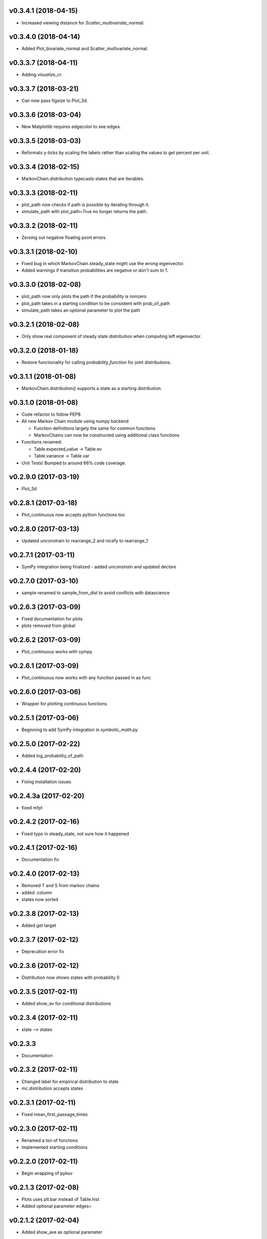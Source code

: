 v0.3.4.1 (2018-04-15)
---------------------

* Increased viewing distance for `Scatter_multivariate_normal`.

v0.3.4.0 (2018-04-14)
---------------------

* Added Plot_bivariate_normal and Scatter_multivariate_normal.

v0.3.3.7 (2018-04-11)
---------------------

* Adding `visualize_cr`.

v0.3.3.7 (2018-03-21)
---------------------

* Can now pass figsize to Plot_3d.

v0.3.3.6 (2018-03-04)
---------------------

* New Matplotlib requires edgecolor to see edges.

v0.3.3.5 (2018-03-03)
---------------------

* Reformats y-ticks by scaling the labels rather than scaling the values to get percent per unit.

v0.3.3.4 (2018-02-15)
---------------------

* MarkovChain.distribution typecasts states that are iterables.

v0.3.3.3 (2018-02-11)
---------------------

* plot_path now checks if path is possible by iterating through it.
* simulate_path with plot_path=True no longer returns the path.

v0.3.3.2 (2018-02-11)
---------------------

* Zeroing out negative floating point errors.

v0.3.3.1 (2018-02-10)
---------------------

* Fixed bug in which MarkovChain.steady_state might use the wrong eigenvector.
* Added warnings if transition probabilities are negative or don't sum to 1.

v0.3.3.0 (2018-02-08)
---------------------

* plot_path now only plots the path if the probability is nonzero
* plot_path takes in a starting condition to be consistent with prob_of_path
* simulate_path takes an optional parameter to plot the path

v0.3.2.1 (2018-02-08)
---------------------

* Only show real component of steady state distribution when computing left eigenvector.

v0.3.2.0 (2018-01-18)
---------------------

* Restore functionality for calling `probability_function` for joint distributions.


v0.3.1.1 (2018-01-08)
---------------------

* MarkovChain.distribution() supports a state as a starting distribution.

v0.3.1.0 (2018-01-08)
---------------------

* Code refactor to follow PEP8
* All new Markov Chain module using numpy backend

  * Function definitions largely the same for common functions
  * MarkovChains can now be constructed using additional class functions

* Functions renamed:

  * Table.expected_value -> Table.ev
  * Table.variance -> Table.var

* Unit Tests! Bumped to around 66% code coverage.

v0.2.9.0 (2017-03-19)
---------------------

* Plot_3d

v0.2.8.1 (2017-03-18)
---------------------

* Plot_continuous now accepts python functions too


v0.2.8.0 (2017-03-13)
---------------------

* Updated unconstrain to rearrange_2 and nicefy to rearrange_1

v0.2.7.1 (2017-03-11)
---------------------

* SymPy integration being finalized - added `unconstrain` and updated `declare`

v0.2.7.0 (2017-03-10)
---------------------

* sample renamed to sample_from_dist to avoid conflicts with datascience

v0.2.6.3 (2017-03-09)
---------------------

* Fixed documentation for plots
* plots removed from global

v0.2.6.2 (2017-03-09)
---------------------

* Plot_continuous works with sympy

v0.2.6.1 (2017-03-09)
---------------------

* Plot_continuous now works with any function passed in as func

v0.2.6.0 (2017-03-06)
---------------------

* Wrapper for plotting continuous functions

v0.2.5.1 (2017-03-06)
---------------------

* Beginning to add SymPy integration in *symbolic_math.py*

v0.2.5.0 (2017-02-22)
---------------------

* Added log_probability_of_path

v0.2.4.4 (2017-02-20)
---------------------

* Fixing installation issues

v0.2.4.3a (2017-02-20)
----------------------

* fixed mfpt

v0.2.4.2 (2017-02-16)
---------------------

* Fixed typo in steady_state, not sure how it happened

v0.2.4.1 (2017-02-16)
---------------------

* Documentation fix

v0.2.4.0 (2017-02-13)
---------------------

* Removed T and S from markov chains
* added .column
* states now sorted

v0.2.3.8 (2017-02-13)
---------------------

* Added get target

v0.2.3.7 (2017-02-12)
---------------------

* Deprecation error fix

v0.2.3.6 (2017-02-12)
---------------------

* Distribution now shows states with probability 0

v0.2.3.5 (2017-02-11)
---------------------

* Added show_ev for conditional distributions

v0.2.3.4 (2017-02-11)
---------------------

* state --> states

v0.2.3.3
--------
* Documentation

v0.2.3.2 (2017-02-11)
---------------------
* Changed label for empirical distribution to state
* mc.distribution accepts states

v0.2.3.1 (2017-02-11)
---------------------

* Fixed mean_first_passage_times

v0.2.3.0 (2017-02-11)
---------------------

* Renamed a ton of functions
* Implemented starting conditions

v0.2.2.0 (2017-02-11)
---------------------

* Begin wrapping of pykov

v0.2.1.3 (2017-02-08)
---------------------

* Plots uses plt.bar instead of Table.hist
* Added optional parameter edges=


v0.2.1.2 (2017-02-04)
---------------------

* Added show_ave as optional parameter

v0.2.1.1 (2017-02-04)
---------------------

* Added show_ev and show_sd as optional parameters for plot

v0.2.1.0 (2017-02-04)
---------------------

* Added sample for single variable distributions
* Added CDF for single variable distributions

v0.2.0.0 (2017-02-03)
---------------------

* Pykov

v0.1.8.1 (2017-02-01)
---------------------

* Renamed emp_dist values to proportions rather than probabilities

v0.1.8.0 (2017-01-30)
---------------------

* Added emp_dist to allow for empirical distributions


v0.1.7.6 (2017-01-19)
---------------------

* __version__ instead of version

v0.1.7.5 (2017-01-18)
---------------------

* Joint Distributions no longer give a warning if probabilities rounded to 6 decimal places = 1

v0.1.7.4 (2017-01-17)
---------------------

* Single variable distributions now check that probabilities sum to 1

v0.1.7.3 (2017-01-17)
---------------------

* Plot now adds edge border if there are fewer than 75 bins
* Plot now has an optional parameter edge that accepts a boolean
* Added marginal_dist which returns a single variable distribution

v0.1.7.2 (2017-01-17)
---------------------

* .values is now an alias for .domain

v0.1.7.1 (2017-01-17)
---------------------

* Fixed vertical axis for Plot

v0.1.7.0 (2017-01-16)
---------------------

* Removed marginal_of_X, marginal_of_Y, etc
* conditional_dist_given(given) is now conditional_dist(label, given)

v0.1.6.4 (2017-01-15)
---------------------

* Joint Distribution functions can have arbitrary number of arguments again

v0.1.6.3 (2017-01-15)
---------------------

* fixed a bug in which toJoint just renamed the x-columns rather than changing the order

v0.1.6.2 (2017-01-14)
---------------------

* toJoint now preserve original order

v0.1.6.1 (2017-01-14)
---------------------

* JointDistribution probabilities don't have to sum to 1,

v0.1.6 (2017-01-14)
-------------------

* Added probability_function for JointDistribution
* probability_function now checks number of arguments in pfunc

v0.1.5.1 (2017-01-12)
---------------------

* Added JointDistribution to the init

v0.1.5 (2017-01-12)
-------------------

* Plotting width now works with events and masks
* JointDistribution can now be used with any variable

v0.1.4.3 (2016-12-20)
---------------------

* Changed the colors for plots

v0.1.4.2
--------

* Slight modifications to plot labels

v0.1.4a
-------

* Single distribution plotting moved from the ``plot_dist`` method to the ``Plot`` function
* Multiple distribution plotting moved from the ``Plot`` function to the ``Plots`` function
* Events are now plotted by passing an argument to ``Plot``

v0.1.3
------

* Added joint distributions
* All ``FiniteDistribution`` objects changed to become ``datascience.tables.Table`` objects
* Began renaming

v0.1.2
------
Initial Release